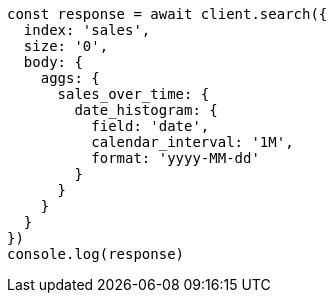 // This file is autogenerated, DO NOT EDIT
// Use `node scripts/generate-docs-examples.js` to generate the docs examples

[source, js]
----
const response = await client.search({
  index: 'sales',
  size: '0',
  body: {
    aggs: {
      sales_over_time: {
        date_histogram: {
          field: 'date',
          calendar_interval: '1M',
          format: 'yyyy-MM-dd'
        }
      }
    }
  }
})
console.log(response)
----

